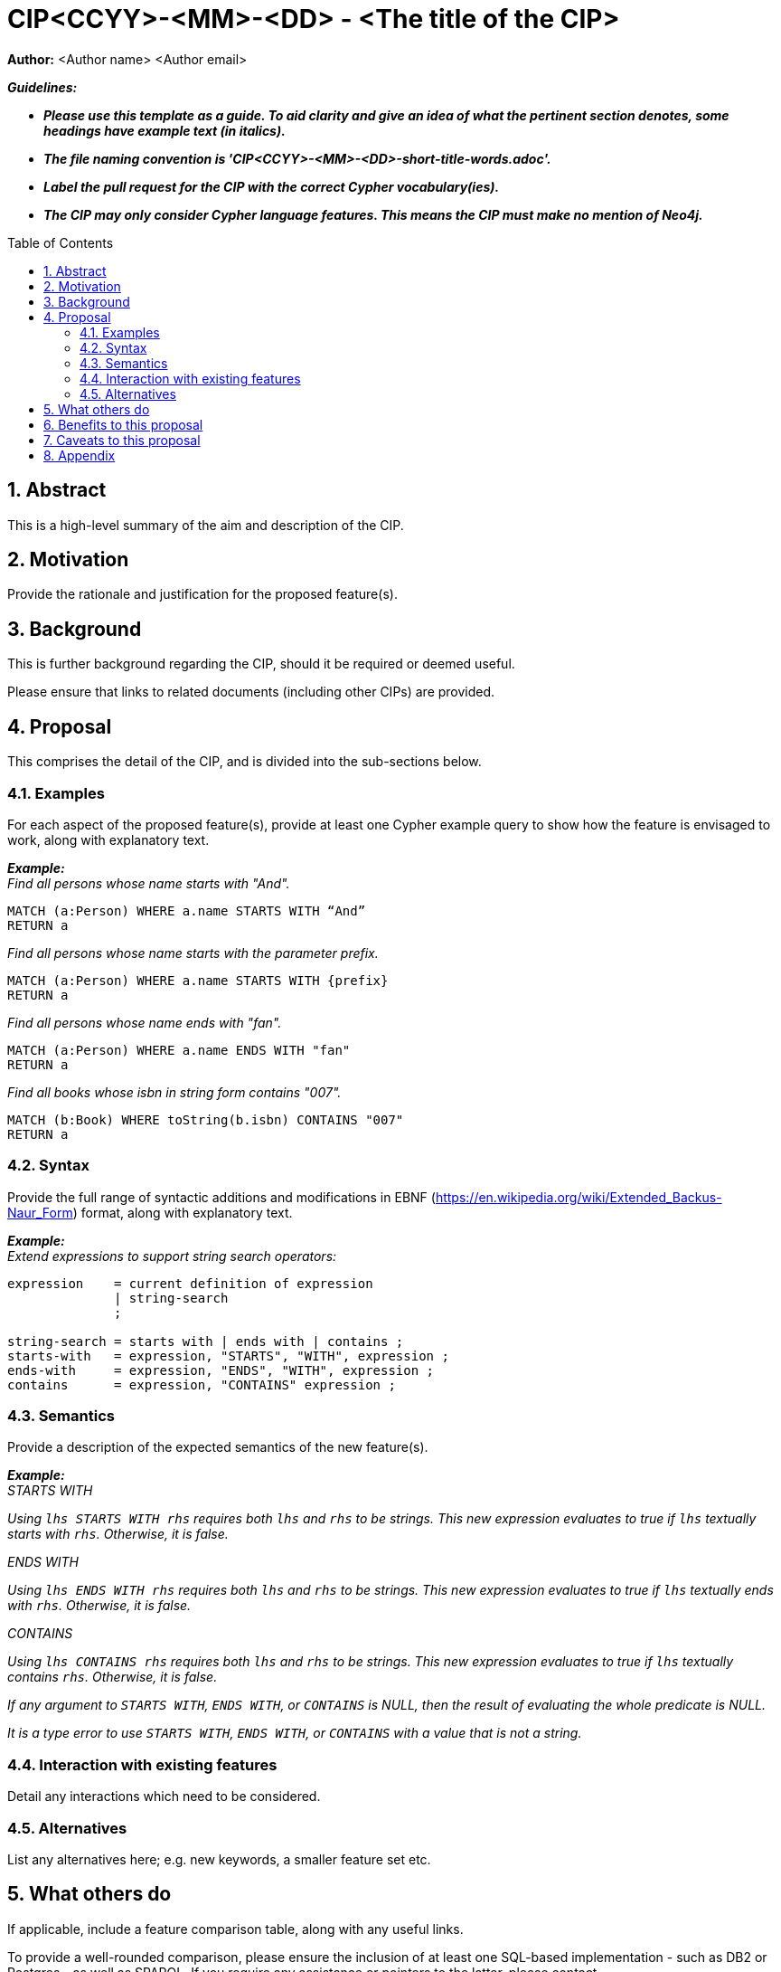 :numbered:
:toc:
:toc-placement: macro

= CIP<CCYY>-<MM>-<DD> - <The title of the CIP>

*Author:* <Author name> <Author email>

**_Guidelines:_**

* **_Please use this template as a guide. To aid clarity and give an idea of what the pertinent section denotes, some headings have example text (in italics)._**

* **_The file naming convention is 'CIP<CCYY>-<MM>-<DD>-short-title-words.adoc'._**

* **_Label the pull request for the CIP with the correct Cypher vocabulary(ies)._**

* **_The CIP may only consider Cypher language features. This means the CIP must make no mention of Neo4j._**

toc::[]

== Abstract

This is a high-level summary of the aim and description of the CIP.

== Motivation

Provide the rationale and justification for the proposed feature(s).

== Background

This is further background regarding the CIP, should it be required or deemed useful.

Please ensure that links to related documents (including other CIPs) are provided.

== Proposal

This comprises the detail of the CIP, and is divided into the sub-sections below.

=== Examples

For each aspect of the proposed feature(s), provide at least one Cypher example query to show how the feature is envisaged to work, along with explanatory text.

*_Example:_* +
_Find all persons whose name starts with "And"._

----
MATCH (a:Person) WHERE a.name STARTS WITH “And”
RETURN a
----

_Find all persons whose name starts with the parameter prefix._

----
MATCH (a:Person) WHERE a.name STARTS WITH {prefix}
RETURN a
----

_Find all persons whose name ends with "fan"._

----
MATCH (a:Person) WHERE a.name ENDS WITH "fan"
RETURN a
----

_Find all books whose isbn in string form contains "007"._

----
MATCH (b:Book) WHERE toString(b.isbn) CONTAINS "007"
RETURN a
----

=== Syntax

Provide the full range of syntactic additions and modifications in EBNF (https://en.wikipedia.org/wiki/Extended_Backus-Naur_Form) format, along with explanatory text.

*_Example:_* +
_Extend expressions to support string search operators:_

----
expression    = current definition of expression
              | string-search
              ;

string-search = starts with | ends with | contains ;
starts-with   = expression, "STARTS", "WITH", expression ;
ends-with     = expression, "ENDS", "WITH", expression ;
contains      = expression, "CONTAINS" expression ;
----

=== Semantics

Provide a description of the expected semantics of the new feature(s).

*_Example:_* +
_STARTS WITH_

_Using `lhs STARTS WITH rhs` requires both `lhs` and `rhs` to be strings. This new expression evaluates to true if `lhs` textually starts with `rhs`. Otherwise, it is false._

_ENDS WITH_

_Using `lhs ENDS WITH rhs` requires both `lhs` and `rhs` to be strings. This new expression evaluates to true if `lhs` textually ends with `rhs`. Otherwise, it is false._

_CONTAINS_

_Using `lhs CONTAINS rhs` requires both `lhs` and `rhs` to be strings. This new expression evaluates to true if `lhs` textually contains `rhs`. Otherwise, it is false._

_If any argument to `STARTS WITH`, `ENDS WITH`, or `CONTAINS` is NULL, then the result of evaluating the whole predicate is NULL._

_It is a type error to use `STARTS WITH`, `ENDS WITH`, or `CONTAINS` with a value that is not a string._

=== Interaction with existing features

Detail any interactions which need to be considered.

=== Alternatives

List any alternatives here; e.g. new keywords, a smaller feature set etc.

== What others do

If applicable, include a feature comparison table, along with any useful links.

To provide a well-rounded comparison, please ensure the inclusion of at least one SQL-based implementation - such as DB2 or Postgres - as well as SPARQL. If you require any assistance or pointers to the latter, please contact petra.selmer@neotechnology.com.

== Benefits to this proposal

List the benefits here.

== Caveats to this proposal

List any caveats here. These may include omissions, reasons for non-conformance with other features and so on.

== Appendix

Put any supplementary information here.
